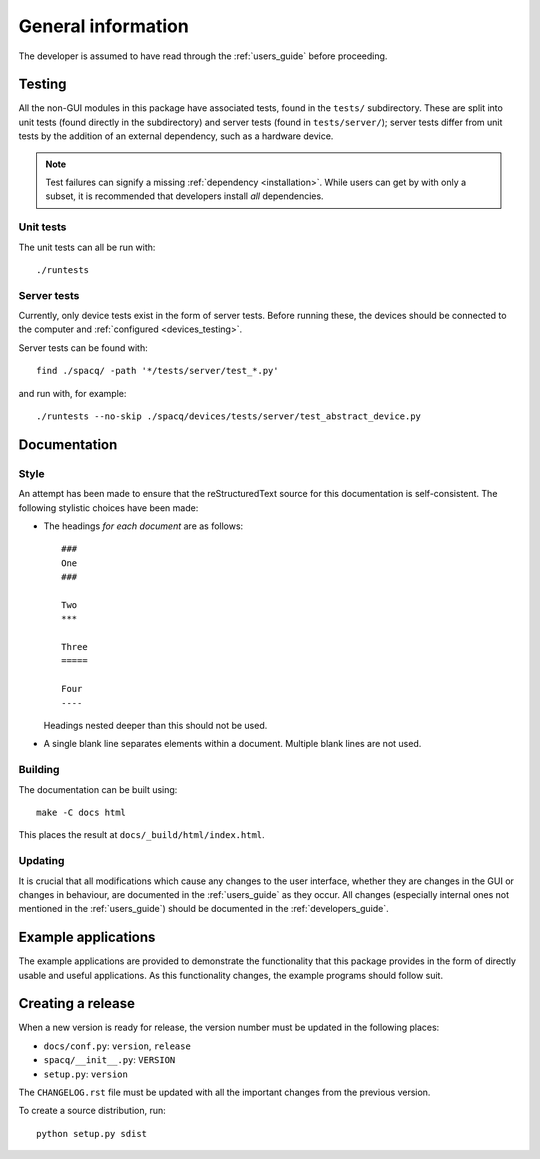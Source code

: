 ###################
General information
###################

The developer is assumed to have read through the :ref:`users_guide` before proceeding.

Testing
*******

All the non-GUI modules in this package have associated tests, found in the ``tests/`` subdirectory. These are split into unit tests (found directly in the subdirectory) and server tests (found in ``tests/server/``); server tests differ from unit tests by the addition of an external dependency, such as a hardware device.

.. note::
   Test failures can signify a missing :ref:`dependency <installation>`. While users can get by with only a subset, it is recommended that developers install *all* dependencies.

Unit tests
==========

The unit tests can all be run with::

   ./runtests

Server tests
============

Currently, only device tests exist in the form of server tests. Before running these, the devices should be connected to the computer and :ref:`configured <devices_testing>`.

Server tests can be found with::

  find ./spacq/ -path '*/tests/server/test_*.py'

and run with, for example::

  ./runtests --no-skip ./spacq/devices/tests/server/test_abstract_device.py

Documentation
*************

Style
=====

An attempt has been made to ensure that the reStructuredText source for this documentation is self-consistent. The following stylistic choices have been made:

* The headings *for each document* are as follows::

     ###
     One
     ###

     Two
     ***

     Three
     =====

     Four
     ----

  Headings nested deeper than this should not be used.

* A single blank line separates elements within a document. Multiple blank lines are not used.

Building
========

The documentation can be built using::

   make -C docs html

This places the result at ``docs/_build/html/index.html``.

Updating
========

It is crucial that all modifications which cause any changes to the user interface, whether they are changes in the GUI or changes in behaviour, are documented in the :ref:`users_guide` as they occur. All changes (especially internal ones not mentioned in the :ref:`users_guide`) should be documented in the :ref:`developers_guide`.

Example applications
********************

The example applications are provided to demonstrate the functionality that this package provides in the form of directly usable and useful applications. As this functionality changes, the example programs should follow suit.

Creating a release
******************

When a new version is ready for release, the version number must be updated in the following places:

* ``docs/conf.py``: ``version``, ``release``
* ``spacq/__init__.py``: ``VERSION``
* ``setup.py``: ``version``

The ``CHANGELOG.rst`` file must be updated with all the important changes from the previous version.

To create a source distribution, run::

   python setup.py sdist
